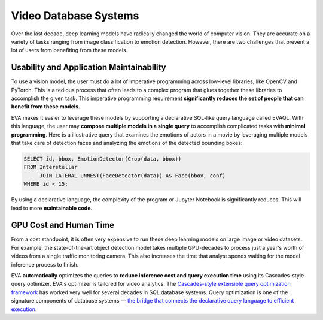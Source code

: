 Video Database Systems
====

Over the last decade, deep learning models have radically changed the world of computer vision. They are accurate on a variety of tasks ranging from image classification to emotion detection. However, there are two challenges that prevent a lot of users from benefiting from these models.

Usability and Application Maintainability
^^^^

To use a vision model, the user must do a lot of imperative programming across low-level libraries, like OpenCV and PyTorch. This is a tedious process that often leads to a complex program that glues together these libraries to accomplish the given task. This imperative programming requirement **significantly reduces the set of people that can benefit from these models**.

EVA makes it easier to leverage these models by supporting a declarative SQL-like query language called EVAQL. With this language, the user may **compose multiple models in a single query** to accomplish complicated tasks with **minimal programming**. Here is a illustrative query that examines the emotions of actors in a movie by leveraging multiple models that take care of detection faces and analyzing the emotions of the detected bounding boxes:

.. code:: sql

   SELECT id, bbox, EmotionDetector(Crop(data, bbox)) 
   FROM Interstellar 
        JOIN LATERAL UNNEST(FaceDetector(data)) AS Face(bbox, conf)  
   WHERE id < 15;

By using a declarative language, the complexity of the program or Jupyter Notebook is significantly reduces. This will lead to more **maintainable code**.

GPU Cost and Human Time 
^^^^

From a cost standpoint, it is often very expensive to run these deep learning models on large image or video datasets. For example, the state-of-the-art object detection model takes multiple GPU-decades to process just a year's worth of videos from a single traffic monitoring camera. This also increases the time that analyst spends waiting for the model inference process to finish. 

EVA **automatically** optimizes the queries to **reduce inference cost and query execution time** using its Cascades-style query optimizer. EVA's optimizer is tailored for video analytics. The `Cascades-style extensible query optimization framework <https://www.cse.iitb.ac.in/infolab/Data/Courses/CS632/Papers/Cascades-graefe.pdf>`_ has worked very well for several decades in SQL database systems. Query optimization is one of the signature components of database systems — `the bridge that connects the declarative query language to efficient execution <http://www.redbook.io/pdf/redbook-5th-edition.pdf>`_.
